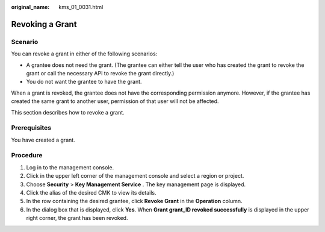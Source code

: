 :original_name: kms_01_0031.html

.. _kms_01_0031:

Revoking a Grant
================

Scenario
--------

You can revoke a grant in either of the following scenarios:

-  A grantee does not need the grant. (The grantee can either tell the user who has created the grant to revoke the grant or call the necessary API to revoke the grant directly.)
-  You do not want the grantee to have the grant.

When a grant is revoked, the grantee does not have the corresponding permission anymore. However, if the grantee has created the same grant to another user, permission of that user will not be affected.

This section describes how to revoke a grant.

Prerequisites
-------------

You have created a grant.

Procedure
---------

#. Log in to the management console.
#. Click |image1| in the upper left corner of the management console and select a region or project.
#. Choose **Security** > **Key Management Service** . The key management page is displayed.
#. Click the alias of the desired CMK to view its details.
#. In the row containing the desired grantee, click **Revoke Grant** in the **Operation** column.
#. In the dialog box that is displayed, click **Yes**. When **Grant grant_ID revoked successfully** is displayed in the upper right corner, the grant has been revoked.

.. |image1| image:: /_static/images/en-us_image_0237800345.png
